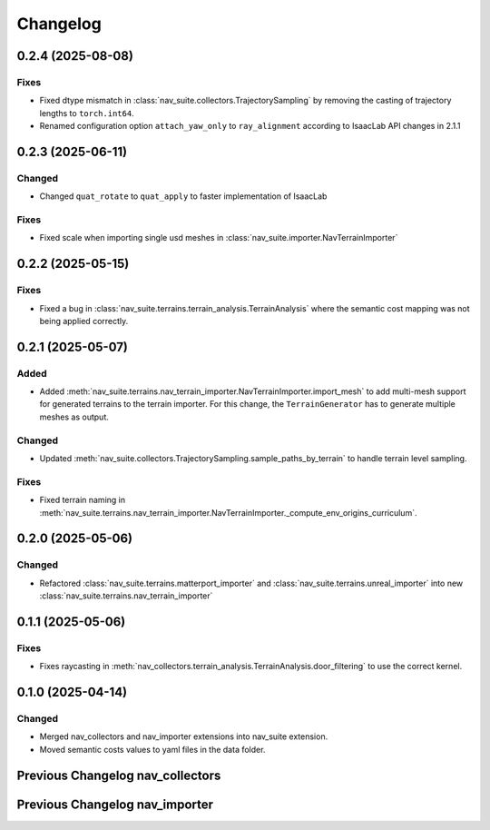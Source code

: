 Changelog
---------

0.2.4 (2025-08-08)
~~~~~~~~~~~~~~~~~~

Fixes
^^^^^

- Fixed dtype mismatch in :class:`nav_suite.collectors.TrajectorySampling` by removing the casting of trajectory lengths to ``torch.int64``.
- Renamed configuration option ``attach_yaw_only`` to  ``ray_alignment`` according to IsaacLab API changes in 2.1.1


0.2.3 (2025-06-11)
~~~~~~~~~~~~~~~~~~

Changed
^^^^^^^

- Changed ``quat_rotate`` to ``quat_apply`` to faster implementation of IsaacLab

Fixes
^^^^^

- Fixed scale when importing single usd meshes in :class:`nav_suite.importer.NavTerrainImporter`


0.2.2 (2025-05-15)
~~~~~~~~~~~~~~~~~~

Fixes
^^^^^

- Fixed a bug in :class:`nav_suite.terrains.terrain_analysis.TerrainAnalysis` where the semantic cost mapping was not
  being applied correctly.


0.2.1 (2025-05-07)
~~~~~~~~~~~~~~~~~~

Added
^^^^^

- Added :meth:`nav_suite.terrains.nav_terrain_importer.NavTerrainImporter.import_mesh` to add multi-mesh support for
  generated terrains to the terrain importer. For this change, the ``TerrainGenerator`` has to generate multiple meshes as
  output.

Changed
^^^^^^^

- Updated :meth:`nav_suite.collectors.TrajectorySampling.sample_paths_by_terrain`  to handle terrain level sampling.

Fixes
^^^^^^

- Fixed terrain naming in :meth:`nav_suite.terrains.nav_terrain_importer.NavTerrainImporter._compute_env_origins_curriculum`.


0.2.0 (2025-05-06)
~~~~~~~~~~~~~~~~~~

Changed
^^^^^^^

- Refactored :class:`nav_suite.terrains.matterport_importer` and :class:`nav_suite.terrains.unreal_importer` into
  new :class:`nav_suite.terrains.nav_terrain_importer`


0.1.1 (2025-05-06)
~~~~~~~~~~~~~~~~~~

Fixes
^^^^^^^

- Fixes raycasting in :meth:`nav_collectors.terrain_analysis.TerrainAnalysis.door_filtering` to use the correct kernel.


0.1.0 (2025-04-14)
~~~~~~~~~~~~~~~~~~

Changed
^^^^^^^

- Merged nav_collectors and nav_importer extensions into nav_suite extension.
- Moved semantic costs values to yaml files in the data folder.


Previous Changelog nav_collectors
~~~~~~~~~~~~~~~~~~~~~~~~~~~~~~~~~

.. toggle::

  0.3.3 (2025-04-28)
  ~~~~~~~~~~~~~~~~~~

  Added
  ^^^^^

  - Added :class:`nav_collectors.terrain_analysis.TerrainAnalysisSingleton` for singleton pattern support while the
    :class:`nav_collectors.terrain_analysis.TerrainAnalysis` is changed to be a new instance every time.
  - Added multi-mesh raycasting support to :class:`nav_collectors.terrain_analysis.TerrainAnalysis`.

  Changed
  ^^^^^^^

  - Updated :class:`nav_collectors.collectors.TrajectorySampling` and :class:`nav_collectors.collectors.ViewpointSampling`
    to support singleton terrain analysis.

  0.3.2 (2025-04-13)
  ~~~~~~~~~~~~~~~~~~

  Added
  ^^^^^

  - Visualization of graph points in :class:`nav_collectors.terrain_analysis.TerrainAnalysis` with :attr:`viz_graph` option.

  Changed
  ^^^^^^^

  - Updated door filtering in :class:`nav_collectors.terrain_analysis.TerrainAnalysis` to be applied for both height map and graph point filtering.


  0.3.1 (2025-04-03)
  ~~~~~~~~~~~~~~~~~~

  Changed
  ^^^^^^^

  - Replace :meth:`nav_importer.utils.prims.get_all_meshes` with :meth:`sim_utils.get_all_matching_child_prims`


  0.3.0 (2025-04-01)
  ~~~~~~~~~~~~~~~~~~

  Changed
  ^^^^^^^

  - Remove GUI of the extension


  0.2.6 (2025-03-28)
  ~~~~~~~~~~~~~~~~~~

  Changed
  ^^^^^^^

  - Change :class:`terrain_analysis.TerrainAnalysis` to be an instance to avoid recalculate them multiple times.


  0.2.5 (2025-03-27)
  ~~~~~~~~~~~~~~~~~~

  Added
  ^^^^^

  - Added option to splice the pc in :class:`nav_collectors.collectors.ViewpointSampling`.


  0.2.4 (2025-03-22)
  ~~~~~~~~~~~~~~~~~~

  Added
  ^^^^^

  - Introduced :attr:`nav_collectors.terrain_analysis.TerrainAnalysisCfg.terrain_bounding_box` to define a bounding box for terrain analysis.


  0.2.3 (2025-03-21)
  ~~~~~~~~~~~~~~~~~~

  Fixed
  ^^^^^

  - Fixed raycasting distance in :class:`terrain_analysis.TerrainAnalysis` for planes.


  0.2.2 (2025-03-20)
  ~~~~~~~~~~~~~~~~~~

  Fixed
  ^^^^^

  - Fixed raycasting distance in :class:`terrain_analysis.TerrainAnalysis` to reach the lowest points of the terrain.


  0.2.1 (2025-03-05)
  ~~~~~~~~~~~~~~~~~~

  Added
  ^^^^^

  - Added support for sliced sampling and point cloud generation in :class:`nav_collectors.collectors.ViewpointSampling`
  - Added :class:`nav_collectors.configs.mountain_class_cost:MountainSemanticCostMapping` for Mountain semantic cost mapping.

  Fixed
  ^^^^^

  - Corrected the file paths in the README for standalone scripts.
  - Fixed semantic filtering and make height different filtering optional in :class:`nav_collectors.terrain_analysis.TerrainAnalysis`.


  0.2.0 (2025-02-26)
  ~~~~~~~~~~~~~~~~~~

  Fixed
  ^^^^^

  - Updates to new naming conventions and structure of IsaacLab 2.0.1
  - Fixed examples :meth:`nav_collectors.collectors.TrajectorySampling:sample_paths` to
    account for the changed type (no list anymore) for the ``num_path``, ``min_path_length`` and ``max_path_length`` parameters.
  - Fixed extension :class:`nav_collectors.scripts.NavCollectorExtension` to account
    for the changed type (no list anymore) for the ``num_path``, ``min_path_length`` and ``max_path_length`` parameters.
  - Fixed :class:`nav_collectors.terrain_analysis.TerrainAnalysis` for changes in the raycaster in IsaacLab 2.0.1


  0.1.6 (2025-02-04)
  ~~~~~~~~~~~~~~~~~~

  Added
  ^^^^^

  - Added sample_paths_by_terrain function to :class:`nav_collectors.collectors.TrajectorySampling` that separates paths
    by the subterrain that they belong to.
  - Added indexing samples by subterrain to :class:`terrain_analysis.TerrainAnalysis`, and visualizing graph nodes by
    subterrain.

  Changed
  ^^^^^^^

  - Changed to ``omni.log`` instead of print statements


  0.1.5 (2025-02-04)
  ~~~~~~~~~~~~~~~~~~

  Added
  ^^^^^

  - Added :meth:`nav_collectors.terrain_analysis.TerrainAnalysis.shortest_path_lengths` to get the shortest length between
    points given the build traversability graph


  0.1.4 (2024-10-17)
  ~~~~~~~~~~~~~~~~~~

  Fixed
  ^^^^^

  - Fixed a bug in :class:`nav_collectors.collectors.TrajectorySampling` that was causing incorrect sampling of paths of
    desired length.


  0.1.3 (2024-10-16)
  ~~~~~~~~~~~~~~~~~~

  Fixed
  ^^^^^

  - Set the height of the sampled points in the :class:`nav_collectors.terrain_analysis.TerrainAnalysisCfg` to the robot
    height to avoid removing traversible paths because they intersect with rough terrain at ground height.


  0.1.2 (2024-10-09)
  ~~~~~~~~~~~~~~~~~~

  Fixed
  ^^^^^

  - Set the height of the sampled points in the :class:`nav_collectors.terrain_analysis.TerrainAnalysisCfg` to the height
    of the terrain at the sampled point


  0.1.1 (2024-10-07)
  ~~~~~~~~~~~~~~~~~~

  Changed
  ^^^^^^^

  - Removed ``InteractiveSceneCfg`` from :class:`nav_collectors.collectors.TrajectorySamplingCfg` and
    :class:`nav_collectors.collectors.ViewpointSamplingCfg`. Instead, the scene now has to be passed through
    the collector classes


  0.1.0 (2024-09-18)
  ~~~~~~~~~~~~~~~~~~

  Changed
  ^^^^^^^

  - Changed to IsaacLab and renamed extension to ``nav_collectors``


  0.0.10 (2024-09-18)
  ~~~~~~~~~~~~~~~~~~

  Added
  ^^^^^

  - Added :attr:`nav_collectors.terrain_analysis.TerrainAnalysisCfg.max_terrain_size` to limit the size of the terrain
    in the terrain analysis module and avoid memory issues


  0.0.9 (2024-09-01)
  ~~~~~~~~~~~~~~~~~~

  Fixed
  ^^^^^

  - Fixes wrong threshold value in :attr:`nav_collectors.terrain_analysis.TerrainAnalysis.construct_height_map` to do the
    door filtering correctly


  0.0.8 (2024-08-09)
  ~~~~~~~~~~~~~~~~~~

  Added
  ^^^^^

  - Add functionality :attr:`nav_collectors.terrain_analysis.TerrainAnalysis.get_height` to get the height of
    points in the terrain from the generated height height-map


  0.0.7 (2024-08-01)
  ~~~~~~~~~~~~~~~~~~

  Fixed
  ^^^^^

  - Fixed height-map computation in :class:`nav_collectors.terrain_analysis.TerrainAnalysis` when door filtering is activated
    and objects such as stairs are present, which were identified as doors by requiring a minimum door height.
  - Fixed a device error in the :class:`nav_collectors.collectors.TrajectorySampling` due to samples in
    :class:`nav_collectors.terrain_analysis.TerrainAnalysis` being now on GPU when the whole process is run on GPU.


  0.0.6 (2024-07-31)
  ~~~~~~~~~~~~~~~~~~

  Added
  ^^^^^

  - Expose :attr:`nav_collectors.terrain_analysis.TerrainAnalysis.isolated_points_ids` to get the ids of isolated
    points in the terrain analysis which are not automatically removed from :attr:`nav_collectors.terrain_analysis.TerrainAnalysis.points`

  Fixed
  ^^^^^

  - Fixed unnecessary configs parameters in configclass :class:`nav_collectors.collectors.ExplorationCfg`


  0.0.5 (2024-07-29)
  ~~~~~~~~~~~~~~~~~~

  Changed
  ^^^^^^^

  - Change :class:`nav_collectors.terrain_analysis.TerrainAnalysis` to execute all raycasting operations on the device
    of the scene

  Fixed
  ^^^^^

  - Fixed issue with :class:`nav_collectors.terrain_analysis.TerrainAnalysis` to new version of the multi-mesh raycaster


  0.0.4 (2024-07-28)
  ~~~~~~~~~~~~~~~~~~

  Added
  ^^^^^

  - Expose :attr:`nav_collectors.terrain_analysis.TerrainAnalysis.height_grid` and
    :attr:`nav_collectors.terrain_analysis.TerrainAnalysis.mesh_dimensions` within the TerrainAnalysis Module
  - Add :attr:`nav_collectors.collectors.TrajectorySamplingCfg.enable_saved_paths_loading` to enabled/ disable
    loading of generated path in the trajectory sampling
  - Expose :attr:`nav_collectors.terrain_analysis.TerrainAnalysisCfg.viz_height_map` to enable/ disable the
    visualization of the generated height grid

  Changed
  ^^^^^^^

  - Change the logic of :func:`nav_collectors.terrain_analysis.TerrainAnalysis._edge_filter_height_diff`
    to not assume a concrete mesh but instead also support a hallow one

  Fixed
  ^^^^^

  - Fixed support for multi-mesh raycaster


  0.0.3 (2024-07-08)
  ~~~~~~~~~~~~~~~~~~

  Fixed
  ^^^^^

  - Fixes infinite loop in :class:`nav_collectors.collectors.ViewpointSampling` when not all samples are
    generated in the first iteration through the traversability graph.


  0.0.2 (2024-05-02)
  ~~~~~~~~~~~~~~~~~~

  Added
  ^^^^^
  - Add filtering of empty nodes from the graph in :class:`nav_collectors.terrain_analysis.TerrainAnalysis`

  Fixed
  ^^^^^
  - Remove unnecessary config params from :class:`nav_collectors.collectors.TrajectorySamplingCfg`

  Changed
  ^^^^^^^
  - Restructured :class:`nav_collectors.collectors.TerrainAnalysis` to an own directory
    :class:`nav_collectors.terrain_analysis.TerrainAnalysis` and made corresponding changes to the imports.


  0.0.1 (2024-05-02)
  ~~~~~~~~~~~~~~~~~~

  Added
  ^^^^^
  - Trajectories and Viewpoint sampling from any environment with terrain analysis module.


Previous Changelog nav_importer
~~~~~~~~~~~~~~~~~~~~~~~~~~~~~~~

.. toggle::

  0.3.4 (2025-04-28)
  ~~~~~~~~~~~~~~~~~~

  Added
  ^^^^^

  - Added multi-USD support in :class:`nav_importer.importer.UnRealImporter`.


  0.3.3 (2025-04-28)
  ~~~~~~~~~~~~~~~~~~

  Added
  ^^^^^

  - Added option for regular spawning of robots in :class:`nav_importer.importer.UnRealImporter`.
  - Added option to define grid-like environment origins for usd assets in :class:`nav_importer.importer.UnRealImporter`.


  0.3.2 (2025-04-13)
  ~~~~~~~~~~~~~~~~~~

  Added
  ^^^^^

  - Added scale option to :class:`nav_importer.importer.UnRealImporterCfg` for scaling the imported assets.


  0.3.1 (2025-04-03)
  ~~~~~~~~~~~~~~~~~~

  Changed
  ^^^^^^^

  - Removed storage of warp meshes in :class:`nav_importer.importer.importer`
  - Moved :file:`exts/nav_importer/nav_importer/scripts/utils/convert_obj.py` to general scripts folder :file:`scripts/tools/convert_obj.py`
  - Rename general :file:`importer` to :file:`matterport_importer`
  - Removed now obsolete :meth:`nav_importer.utils.prims.get_all_meshes`


  0.3.0 (2025-04-01)
  ~~~~~~~~~~~~~~~~~~

  Changed
  ^^^^^^^

  - Removed GUI of the extension
  - Replace logging from from ``carb.log`` with ``omni.log``


  0.2.2 (2025-03-26)
  ~~~~~~~~~~~~~~~~~~

  Fixed
  ^^^^^

  - Fixed missing cameras enabled in the carla import example.


  0.2.1 (2025-03-05)
  ~~~~~~~~~~~~~~~~~~

  Fixed
  ^^^^^

  - Fixed semantic mapping in :class:`nav_importer.importer.UnRealImporter` to handle missing semantics.


  0.2.0 (2025-02-26)
  ~~~~~~~~~~~~~~~~~~

  Fixed
  ^^^^^

  - Updates to new naming conventions and structure of IsaacLab 2.0.1
  - Fixed :class:`nav_importer.sensors.MatterportRayCaster` and :class:`nav_importer.sensors.MatterportRayCasterCamera`
    for changes in the raycaster in IsaacLab 2.0.1

  Changed
  ^^^^^^^

  - Remove classvar ``face_id_category_mapping`` in :class:`nav_importer.sensors.MatterportRayCaster`
    and changed to class attribute


  0.1.2 (2025-02-05)
  ~~~~~~~~~~~~~~~~~~

  Changed
  ^^^^^^^

  - Changed to ``omni.log`` instead of print statements


  0.1.1 (2024-10-07)
  ~~~~~~~~~~~~~~~~~~

  Added
  ^^^^^

  - Add ``warehouse.usd`` asset to the repo, dadd other environments as download links to README

  Changed
  ^^^^^^^

  - Rename ``DATA_DIR`` to ``NAVSUITE_IMPORTER_DATA_DIR``


  0.1.0 (2024-09-18)
  ~~~~~~~~~~~~~~~~~~

  Changed
  ^^^^^^^

  - Changed to IsaacLab and renamed extension to ``nav_importer``


  0.0.2 (2024-07-06)
  ~~~~~~~~~~~~~~~~~~

  Fixed
  ^^^^^

  - Fixed the obj importer :class:`nav_importer.utils.ObjConverter`


  0.0.1 (2024-05-02)
  ~~~~~~~~~~~~~~~~~~

  Added
  ^^^^^
  - Added first version of the extension
